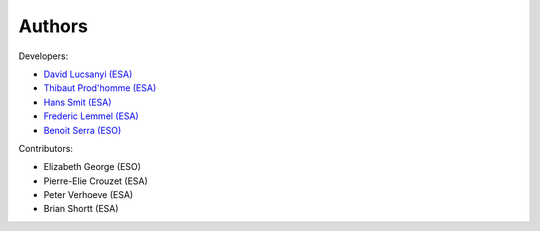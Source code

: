 Authors
============

Developers:

* `David Lucsanyi (ESA) <lucsanyid@gmail.com>`_
* `Thibaut Prod'homme (ESA) <thibaut.prodhomme@esa.int>`_
* `Hans Smit (ESA) <hans.smit@esa.int>`_
* `Frederic Lemmel (ESA) <frederic.lemmel@esa.int>`_
* `Benoit Serra (ESO) <benoit.serra@eso.org>`_

Contributors:

* Elizabeth George (ESO)
* Pierre-Elie Crouzet (ESA)
* Peter Verhoeve (ESA)
* Brian Shortt (ESA)

